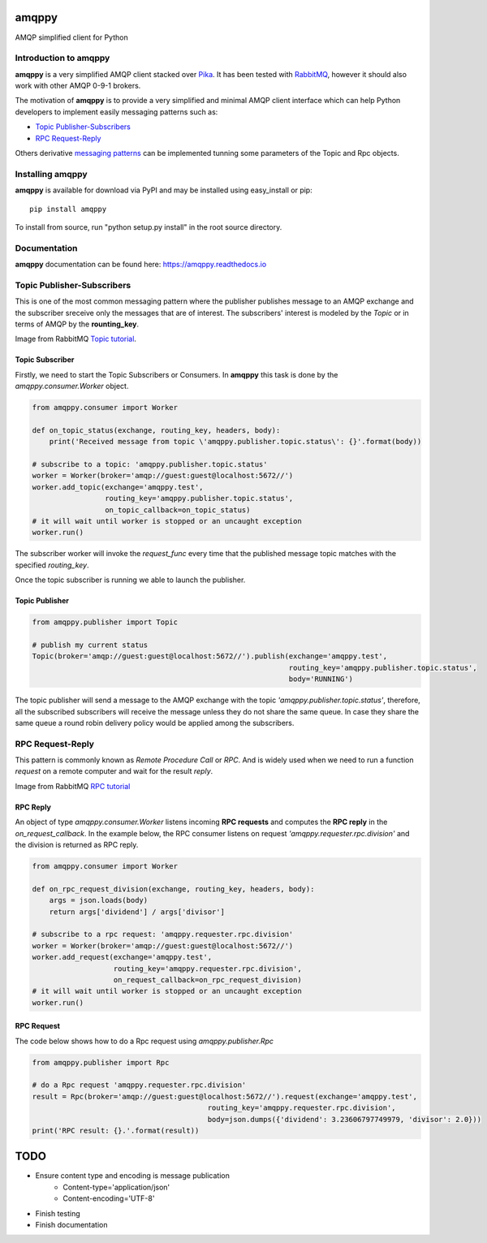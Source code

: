 amqppy
======
AMQP simplified client for Python

|Version| |Downloads| |Status| |Coverage| |License| |Docs|

Introduction to amqppy
----------------------
**amqppy** is a very simplified AMQP client stacked over `Pika <https://github.com/pika/pika>`_. It has been tested with `RabbitMQ <https://www.rabbitmq.com>`_, however it should also work with other AMQP 0-9-1 brokers.

The motivation of **amqppy** is to provide a very simplified and minimal AMQP client interface which can help Python developers to implement easily messaging patterns such as:

* `Topic Publisher-Subscribers <https://www.rabbitmq.com/tutorials/tutorial-five-python.html>`_
* `RPC Request-Reply <https://www.rabbitmq.com/tutorials/tutorial-six-python.html>`_

Others derivative `messaging patterns <https://www.rabbitmq.com/getstarted.html>`_ can be implemented tunning some parameters of the Topic and Rpc objects.


Installing amqppy
-----------------
**amqppy** is available for download via PyPI and may be installed using easy_install or pip::

    pip install amqppy


To install from source, run "python setup.py install" in the root source directory.

Documentation
-------------
**amqppy**  documentation can be found here: `https://amqppy.readthedocs.io <https://amqppy.readthedocs.io>`_

Topic Publisher-Subscribers
---------------------------
This is one of the most common messaging pattern where the publisher publishes message to an AMQP exchange and the subscriber sreceive only the messages that are of interest. The subscribers' interest is modeled by the *Topic* or in terms of AMQP by the **rounting_key**. 

.. image:: https://www.rabbitmq.com/img/tutorials/python-five.png

Image from RabbitMQ `Topic tutorial <https://www.rabbitmq.com/tutorials/tutorial-five-python.html>`_.

Topic Subscriber
________________
Firstly, we need to start the Topic Subscribers or Consumers. In **amqppy** this task is done by the *amqppy.consumer.Worker* object.

.. code-block:: python

    from amqppy.consumer import Worker

    def on_topic_status(exchange, routing_key, headers, body):
        print('Received message from topic \'amqppy.publisher.topic.status\': {}'.format(body))

    # subscribe to a topic: 'amqppy.publisher.topic.status'
    worker = Worker(broker='amqp://guest:guest@localhost:5672//')
    worker.add_topic(exchange='amqppy.test',
                     routing_key='amqppy.publisher.topic.status',
                     on_topic_callback=on_topic_status)
    # it will wait until worker is stopped or an uncaught exception
    worker.run()

The subscriber worker will invoke the *request_func* every time that the published message topic matches with the specified *routing_key*.

Once the topic subscriber is running we able to launch the publisher.

Topic Publisher
________________

.. code-block:: python

    from amqppy.publisher import Topic

    # publish my current status
    Topic(broker='amqp://guest:guest@localhost:5672//').publish(exchange='amqppy.test',
                                                                routing_key='amqppy.publisher.topic.status',
                                                                body='RUNNING')

The topic publisher will send a message to the AMQP exchange with the topic `'amqppy.publisher.topic.status'`, therefore, all the subscribed subscribers will receive the message unless they do not share the same queue. In case they share the same queue a round robin delivery policy would be applied among the subscribers.

RPC Request-Reply
-----------------
This pattern is commonly known as *Remote Procedure Call* or *RPC*. And is widely used when we need to run a function *request* on a remote computer and wait for the result *reply*.

.. image:: https://www.rabbitmq.com/img/tutorials/python-six.png

Image from RabbitMQ `RPC tutorial <https://www.rabbitmq.com/tutorials/tutorial-six-python.html>`_

RPC Reply
_________
An object of type *amqppy.consumer.Worker* listens incoming **RPC requests** and computes the **RPC reply** in the *on_request_callback*. In the example below, the RPC consumer listens on request `'amqppy.requester.rpc.division'` and the division is returned as RPC reply.

.. code-block:: python

    from amqppy.consumer import Worker

    def on_rpc_request_division(exchange, routing_key, headers, body):
        args = json.loads(body)
        return args['dividend'] / args['divisor']

    # subscribe to a rpc request: 'amqppy.requester.rpc.division'
    worker = Worker(broker='amqp://guest:guest@localhost:5672//')
    worker.add_request(exchange='amqppy.test',
                       routing_key='amqppy.requester.rpc.division',
                       on_request_callback=on_rpc_request_division)
    # it will wait until worker is stopped or an uncaught exception
    worker.run()


RPC Request
___________
The code below shows how to do a Rpc request using *amqppy.publisher.Rpc*

.. code-block:: python

    from amqppy.publisher import Rpc

    # do a Rpc request 'amqppy.requester.rpc.division'
    result = Rpc(broker='amqp://guest:guest@localhost:5672//').request(exchange='amqppy.test',
                                             routing_key='amqppy.requester.rpc.division',
                                             body=json.dumps({'dividend': 3.23606797749979, 'divisor': 2.0}))
    print('RPC result: {}.'.format(result))


TODO
====
* Ensure content type and encoding is message publication
    - Content-type='application/json'
    - Content-encoding='UTF-8'
* Finish testing
* Finish documentation



.. |Version| image:: https://img.shields.io/pypi/v/amqppy.svg?
   :target: http://badge.fury.io/py/amqppy

.. |Status| image:: https://img.shields.io/travis/marceljanerfont/amqppy.svg?
   :target: https://travis-ci.org/marceljanerfont/amqppy

.. |Coverage| image:: https://img.shields.io/codecov/c/github/marceljanerfont/amqppy.svg?
   :target: https://codecov.io/github/marceljanerfont/amqppy?branch=production

.. |Downloads| image:: https://img.shields.io/pypi/dm/amqppy.svg?
   :target: https://pypi.python.org/pypi/amqppy

.. |License| image:: https://img.shields.io/pypi/l/amqppy.svg?
   target: https://pypi.python.org/pypi/amqppy

.. |Docs| image:: https://readthedocs.org/projects/amqppy/badge/?version=stable
   :target: https://amqppy.readthedocs.org
   :alt: Documentation Status

